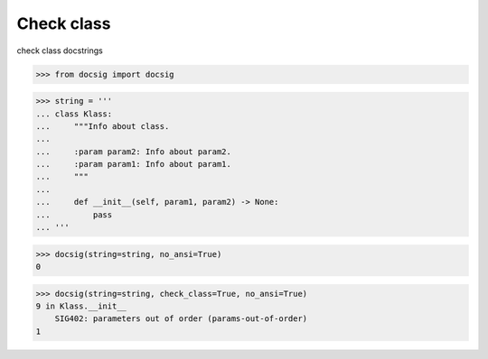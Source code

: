 Check class
===========

check class docstrings

.. code-block:: python

    >>> from docsig import docsig

.. code-block:: python

    >>> string = '''
    ... class Klass:
    ...     """Info about class.
    ...
    ...     :param param2: Info about param2.
    ...     :param param1: Info about param1.
    ...     """
    ...
    ...     def __init__(self, param1, param2) -> None:
    ...         pass
    ... '''

.. code-block:: python

    >>> docsig(string=string, no_ansi=True)
    0

.. code-block:: python

    >>> docsig(string=string, check_class=True, no_ansi=True)
    9 in Klass.__init__
        SIG402: parameters out of order (params-out-of-order)
    1
